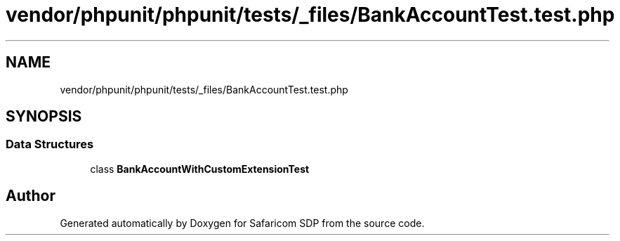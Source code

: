 .TH "vendor/phpunit/phpunit/tests/_files/BankAccountTest.test.php" 3 "Sat Sep 26 2020" "Safaricom SDP" \" -*- nroff -*-
.ad l
.nh
.SH NAME
vendor/phpunit/phpunit/tests/_files/BankAccountTest.test.php
.SH SYNOPSIS
.br
.PP
.SS "Data Structures"

.in +1c
.ti -1c
.RI "class \fBBankAccountWithCustomExtensionTest\fP"
.br
.in -1c
.SH "Author"
.PP 
Generated automatically by Doxygen for Safaricom SDP from the source code\&.

